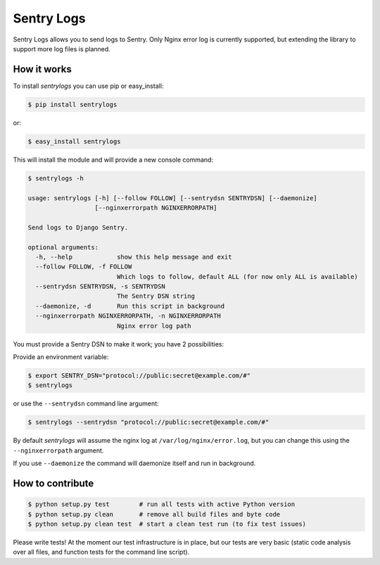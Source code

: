 ============================
Sentry Logs |latest-version|
============================

|build-status| |health| |python-support| |downloads| |license|

Sentry Logs allows you to send logs to Sentry.  Only Nginx error log is
currently supported, but extending the library to support more log files
is planned.


.. |latest-version| image:: https://img.shields.io/pypi/v/sentrylogs.svg
   :alt: Latest version on PyPI
   :target: https://pypi.python.org/pypi/sentrylogs
.. |build-status| image:: https://travis-ci.org/mdgart/sentrylogs.svg
   :alt: Build status
   :target: https://travis-ci.org/mdgart/sentrylogs
.. |health| image:: https://landscape.io/github/mdgart/sentrylogs/master/landscape.svg?style=flat
   :target: https://landscape.io/github/mdgart/sentrylogs/master
   :alt: Code health
.. |python-support| image:: https://img.shields.io/pypi/pyversions/sentrylogs.svg
   :target: https://pypi.python.org/pypi/sentrylogs
   :alt: Python versions
.. |downloads| image:: https://img.shields.io/pypi/dm/sentrylogs.svg
   :alt: Monthly downloads from PyPI
   :target: https://pypi.python.org/pypi/sentrylogs
.. |license| image:: https://img.shields.io/pypi/l/sentrylogs.svg
   :alt: Software license
   :target: https://github.com/mdgart/sentrylogs/blob/master/LICENSE.txt

How it works
============

To install *sentrylogs* you can use pip or easy_install:

.. code-block:: bash

    $ pip install sentrylogs

or:

.. code-block:: bash

    $ easy_install sentrylogs

This will install the module and will provide a new console command:

.. code-block:: bash

    $ sentrylogs -h

    usage: sentrylogs [-h] [--follow FOLLOW] [--sentrydsn SENTRYDSN] [--daemonize]
                      [--nginxerrorpath NGINXERRORPATH]

    Send logs to Django Sentry.

    optional arguments:
      -h, --help            show this help message and exit
      --follow FOLLOW, -f FOLLOW
                            Which logs to follow, default ALL (for now only ALL is available)
      --sentrydsn SENTRYDSN, -s SENTRYDSN
                            The Sentry DSN string
      --daemonize, -d       Run this script in background
      --nginxerrorpath NGINXERRORPATH, -n NGINXERRORPATH
                            Nginx error log path

You must provide a Sentry DSN to make it work; you have 2 possibilities:

Provide an environment variable:

.. code-block:: bash

    $ export SENTRY_DSN="protocol://public:secret@example.com/#"
    $ sentrylogs

or use the ``--sentrydsn`` command line argument:

.. code-block:: bash

    $ sentrylogs --sentrydsn "protocol://public:secret@example.com/#"

By default *sentrylogs* will assume the nginx log at ``/var/log/nginx/error.log``,
but you can change this using the ``--nginxerrorpath`` argument.

If you use ``--daemonize`` the command will daemonize itself and run in
background.

How to contribute
=================

.. code-block:: bash

    $ python setup.py test        # run all tests with active Python version
    $ python setup.py clean       # remove all build files and byte code
    $ python setup.py clean test  # start a clean test run (to fix test issues)

Please write tests!  At the moment our test infrastructure is in place, but
our tests are very basic (static code analysis over all files, and function
tests for the command line script).
